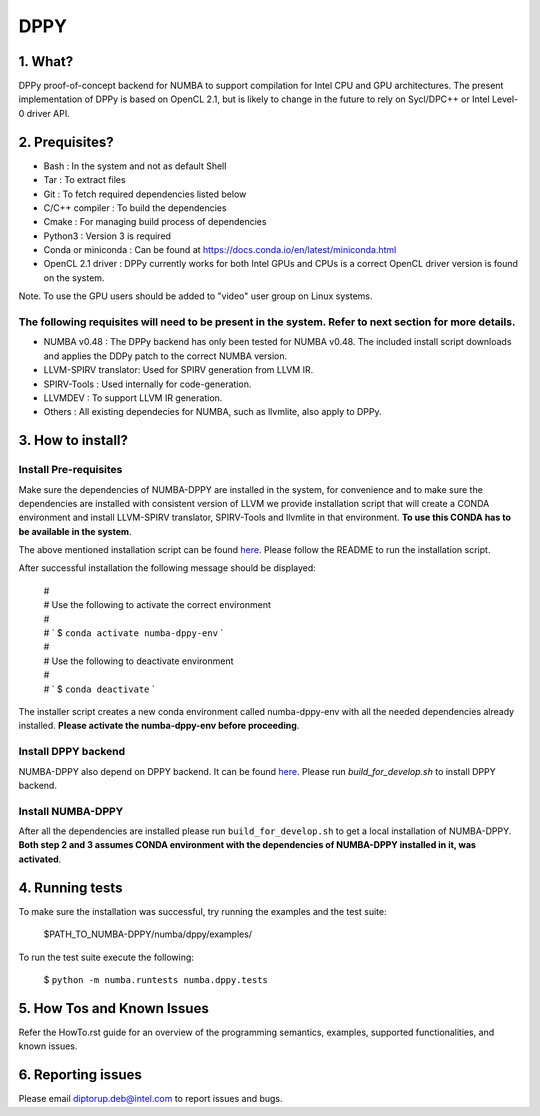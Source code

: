 
DPPY
====

========
1. What?
========

DPPy proof-of-concept backend for NUMBA to support compilation for Intel CPU and
GPU architectures. The present implementation of DPPy is based on OpenCL 2.1,
but is likely to change in the future to rely on Sycl/DPC++ or Intel Level-0
driver API.

===============
2. Prequisites?
===============

- Bash                 : In the system and not as default Shell
- Tar                  : To extract files
- Git                  : To fetch required dependencies listed below
- C/C++ compiler       : To build the dependencies
- Cmake                : For managing build process of dependencies
- Python3              : Version 3 is required
- Conda or miniconda   : Can be found at https://docs.conda.io/en/latest/miniconda.html
- OpenCL 2.1 driver    : DPPy currently works for both Intel GPUs and CPUs is a correct OpenCL driver version is found on the system. 
Note. To use the GPU users should be added to "video" user group on Linux systems.


The following requisites will need to be present in the system. Refer to next section for more details.
*******************************************************************************************************

- NUMBA v0.48          : The DPPy backend has only been tested for NUMBA v0.48. The included install script downloads and applies the DDPy patch to the correct NUMBA version.

- LLVM-SPIRV translator: Used for SPIRV generation from LLVM IR.

- SPIRV-Tools          : Used internally for code-generation.

- LLVMDEV              : To support LLVM IR generation.

- Others               : All existing dependecies for NUMBA, such as llvmlite, also apply to DPPy.

==================
3. How to install?
==================
Install Pre-requisites
*************************
Make sure the dependencies of NUMBA-DPPY are installed in the system, for convenience
and to make sure the dependencies are installed with consistent version of LLVM we provide
installation script that will create a CONDA environment and install LLVM-SPIRV translator,
SPIRV-Tools and llvmlite in that environment. **To use this CONDA has to be available in the system**.

The above mentioned installation script can be found `here <https://github.intel.com/SAT/numba-pvc-build-scripts>`_. Please follow the README to run the installation script. 

After successful installation the following message should be displayed:

    | #
    | # Use the following to activate the correct environment
    | #
    | # `    $ ``conda activate numba-dppy-env`` `
    | #
    | #  Use the following to deactivate environment
    | #
    | # `    $ ``conda deactivate`` `

The installer script creates a new conda environment called numba-dppy-env with
all the needed dependencies already installed. **Please activate the numba-dppy-env before proceeding**.


Install DPPY backend
***********************
NUMBA-DPPY also depend on DPPY backend. It can be found `here <https://github.intel.com/SAT/dppy>`_. Please run 
`build_for_develop.sh` to install DPPY backend.

Install NUMBA-DPPY
*********************
After all the dependencies are installed please run ``build_for_develop.sh`` to get a local installation of NUMBA-DPPY. **Both step 2 and 3 assumes CONDA environment with
the dependencies of NUMBA-DPPY installed in it, was activated**.

================
4. Running tests
================

To make sure the installation was successful, try running the examples and the
test suite:

    $PATH_TO_NUMBA-DPPY/numba/dppy/examples/

To run the test suite execute the following:

    $ ``python -m numba.runtests numba.dppy.tests``

===========================
5. How Tos and Known Issues
===========================

Refer the HowTo.rst guide for an overview of the programming semantics,
examples, supported functionalities, and known issues.


===================
6. Reporting issues
===================

Please email diptorup.deb@intel.com to report issues and bugs.

